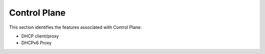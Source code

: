 .. _cp:

=============
Control Plane
=============

This section identifies the features associated with Control Plane:

* DHCP client/proxy

* DHCPv6 Proxy

